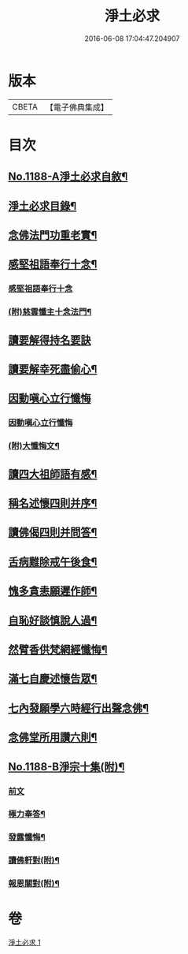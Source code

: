 #+TITLE: 淨土必求 
#+DATE: 2016-06-08 17:04:47.204907

* 版本
 |     CBETA|【電子佛典集成】|

* 目次
** [[file:KR6p0107_001.txt::001-0449a1][No.1188-A淨土必求自敘¶]]
** [[file:KR6p0107_001.txt::001-0449b15][淨土必求目錄¶]]
** [[file:KR6p0107_001.txt::001-0449c5][念佛法門功重老實¶]]
** [[file:KR6p0107_001.txt::001-0450a20][感堅祖語奉行十念¶]]
*** [[file:KR6p0107_001.txt::001-0450a20][感堅祖語奉行十念]]
*** [[file:KR6p0107_001.txt::001-0450c8][(附)慈雲懺主十念法門¶]]
** [[file:KR6p0107_001.txt::001-0450c24][讀要解得持名要訣]]
** [[file:KR6p0107_001.txt::001-0451b24][讀要解幸死盡偷心¶]]
** [[file:KR6p0107_001.txt::001-0451c24][因動嗔心立行懺悔]]
*** [[file:KR6p0107_001.txt::001-0452a1][因動嗔心立行懺悔]]
*** [[file:KR6p0107_001.txt::001-0452b2][(附)大懺悔文¶]]
** [[file:KR6p0107_001.txt::001-0452c3][讀四大祖師語有感¶]]
** [[file:KR6p0107_001.txt::001-0453a9][稱名述懷四則并序¶]]
** [[file:KR6p0107_001.txt::001-0453b16][讀佛偈四則并問答¶]]
** [[file:KR6p0107_001.txt::001-0453c8][舌病難除戒午後食¶]]
** [[file:KR6p0107_001.txt::001-0453c21][愧多貪恚願遲作師¶]]
** [[file:KR6p0107_001.txt::001-0454a8][自恥好談慎說人過¶]]
** [[file:KR6p0107_001.txt::001-0454a19][然臂香供梵網經懺悔¶]]
** [[file:KR6p0107_001.txt::001-0454b9][滿七自慶述懷告眾¶]]
** [[file:KR6p0107_001.txt::001-0455a22][七內發願學六時經行出聲念佛¶]]
** [[file:KR6p0107_001.txt::001-0455b13][念佛堂所用讚六則¶]]
** [[file:KR6p0107_001.txt::001-0455c5][No.1188-B淨宗十集(附)¶]]
*** [[file:KR6p0107_001.txt::001-0455c5][前文]]
*** [[file:KR6p0107_001.txt::001-0456a5][極力奉答¶]]
*** [[file:KR6p0107_001.txt::001-0456a13][發露懺悔¶]]
*** [[file:KR6p0107_001.txt::001-0456a18][讀佛軒對(附)¶]]
*** [[file:KR6p0107_001.txt::001-0456a20][報恩關對(附)¶]]

* 卷
[[file:KR6p0107_001.txt][淨土必求 1]]

